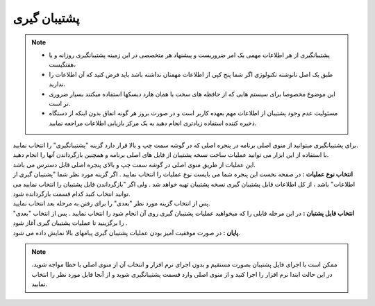 .. meta::
   :description: ساخت نسخه پشتیبان از فایل های اصلی برنامه و همچنین بازگرداندن آنها

.. _backup:

پشتیبان گیری
=================

.. note::
    * پشتیبانگیری از هر اطلاعات مهمی یک امر ضروریست و پیشنهاد هر متخصصی در این زمینه پشتیبانگیری روزانه و یا هفتگیست،
    * طبق یک اصل نانوشته تکنولوژی اگر شما پنج کپی از اطلاعات مهمتان نداشته باشد باید فرض کنید که آن اطلاعات را ندارید.
    * این موضوع مخصوصا برای سیستم هایی که از حافظه های سخت یا همان هارد دیسکها استفاده میکنند بسیار ضروری تر است.
    * مسئولیت عدم وجود پشتیبان از اطلاعات مهم بعهده کاربر است و در صورت بروز هر گونه اتفاق بدون اینکه از دستگاه ذخیره کننده استفاده زیادتری انجام دهید به یک مرکز بازیابی اطلاعات مراجعه نمایید.

| برای پشتیبانگیری میتوانید از منوی اصلی برنامه در پنجره اصلی که در گوشه سمت چپ و بالا قرار دارد گزینه "پشتیبانگیری" را انتخاب نمایید.
| با استفاده از این ابزار می توانید عملیات ساخت نسخه پشتیبان از فایل های اصلی برنامه و همچنین بازگرداندن آنها را انجام دهید.
| این عملیات از طریق منوی اصلی در گوشه سمت چپ و بالای پنجره اصلی قابل دسترس می باشد.


.. image:: images/backup.png
    :alt:  پشتیبان گیری از نرم افزار فاکتور

| **انتخاب نوع عملیات :** در صفحه نخست این پنجره شما می بایست نوع عملیات را انتخاب نمایید . اگر گزینه مورد نظر شما "پشتیبان گیری از اطلاعات" باشد ، از کل اطلاعات قابل پشتیبان گیری نسخه پشتیبان تهیه خواهد شد . ولی اگر "بازگرداندن فایل پشتیبان را انتخاب نمایید می توانید انتخاب کنید کدام قسمت بازگردانده شود.
| پس از انتخاب گزینه مورد نظر "بعدی" را برای رفتن به مرحله بعد انتخاب نمایید.


.. image:: images/backup_selfile.png
    :alt:  پشتیبان گیری از نرم افزار فاکتور


| **انتخاب فایل پشتبان :** در این مرحله فایلی را که میخواهید عملیات پشتیبان گیری روی آن انجام شود را انتخاب نمایید . پس از انتخاب "بعدی" را برگزینید تا عملیات پشتیبان گیری آغاز شود .


.. image:: images/backup_finish.png
    :alt:  پشتیبان گیری از نرم افزار فاکتور


| **پایان :** در صورت موفقیت آمیز بودن عملیات پشتیبان گیری پیامهای بالا نمایش داده می شود.

.. note:: ممکن است با اجرای فایل پشتیبان بصورت مستقیم و بدون اجرای نرم افزار و انتخاب آن از منوی اصلی با خطا مواجه شوید، در این حالت ابتدا نرم افزار را اجرا کنید و از منوی اصلی وارد قسمت پشتیبانگیری شوید و از آنجا فایل مورد نظر را انتخاب نمایید.